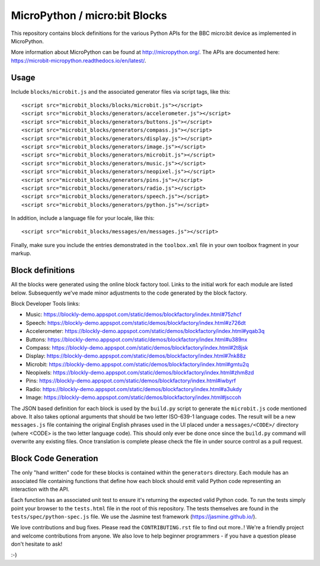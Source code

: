 MicroPython / micro:bit Blocks
==============================

This repository contains block definitions for the various Python APIs for the
BBC micro:bit device as implemented in MicroPython.

More information about MicroPython can be found at http://micropython.org/. The
APIs are documented here: https://microbit-micropython.readthedocs.io/en/latest/.

Usage
-----

Include ``blocks/microbit.js`` and the associated generator files via script tags, like this::

    <script src="microbit_blocks/blocks/microbit.js"></script>
    <script src="microbit_blocks/generators/accelerometer.js"></script>
    <script src="microbit_blocks/generators/buttons.js"></script>
    <script src="microbit_blocks/generators/compass.js"></script>
    <script src="microbit_blocks/generators/display.js"></script>
    <script src="microbit_blocks/generators/image.js"></script>
    <script src="microbit_blocks/generators/microbit.js"></script>
    <script src="microbit_blocks/generators/music.js"></script>
    <script src="microbit_blocks/generators/neopixel.js"></script>
    <script src="microbit_blocks/generators/pins.js"></script>
    <script src="microbit_blocks/generators/radio.js"></script>
    <script src="microbit_blocks/generators/speech.js"></script>
    <script src="microbit_blocks/generators/python.js"></script>

In addition, include a language file for your locale, like this::

    <script src="microbit_blocks/messages/en/messages.js"></script>

Finally, make sure you include the entries demonstrated in the ``toolbox.xml``
file in your own toolbox fragment in your markup.

Block definitions
-----------------

All the blocks were generated using the online block factory tool. Links to the
initial work for each module are listed below. Subsequently we've made minor
adjustments to the code generated by the block factory.

Block Developer Tools links:

* Music: https://blockly-demo.appspot.com/static/demos/blockfactory/index.html#75zhcf
* Speech: https://blockly-demo.appspot.com/static/demos/blockfactory/index.html#z726dt
* Accelerometer: https://blockly-demo.appspot.com/static/demos/blockfactory/index.html#yqab3q
* Buttons: https://blockly-demo.appspot.com/static/demos/blockfactory/index.html#u389nx
* Compass: https://blockly-demo.appspot.com/static/demos/blockfactory/index.html#2t8jsk
* Display: https://blockly-demo.appspot.com/static/demos/blockfactory/index.html#7nk88z
* Microbit: https://blockly-demo.appspot.com/static/demos/blockfactory/index.html#gmtu2q
* Neopixels: https://blockly-demo.appspot.com/static/demos/blockfactory/index.html#zhm8zd
* Pins: https://blockly-demo.appspot.com/static/demos/blockfactory/index.html#iwbyrf
* Radio: https://blockly-demo.appspot.com/static/demos/blockfactory/index.html#a3ukdy
* Image: https://blockly-demo.appspot.com/static/demos/blockfactory/index.html#jsccoh

The JSON based definition for each block is used by the ``build.py`` script to
generate the ``microbit.js`` code mentioned above. It also takes optional
arguments that should be two letter ISO-639-1 language codes. The result will
be a new ``messages.js`` file containing the original English phrases used in
the UI placed under a ``messages/<CODE>/`` directory (where <CODE> is the two
letter language code). This should only ever be done once since the
``build.py`` command will overwrite any existing files. Once translation is
complete please check the file in under source control as a pull request.

Block Code Generation
---------------------

The only "hand written" code for these blocks is contained within the
``generators`` directory. Each module has an associated file containing
functions that define how each block should emit valid Python code representing
an interaction with the API.

Each function has an associated unit test to ensure it's returning the expected
valid Python code. To run the tests simply point your browser to the
``tests.html`` file in the root of this repository. The tests themselves are
found in the ``tests/spec/python-spec.js`` file. We use the Jasmine test
framework (https://jasmine.github.io/).

We love contributions and bug fixes. Please read the ``CONTRIBUTING.rst`` file
to find out more..! We're a friendly project and welcome contributions from
anyone. We also love to help beginner programmers - if you have a question
please don't hesitate to ask!

:-)
